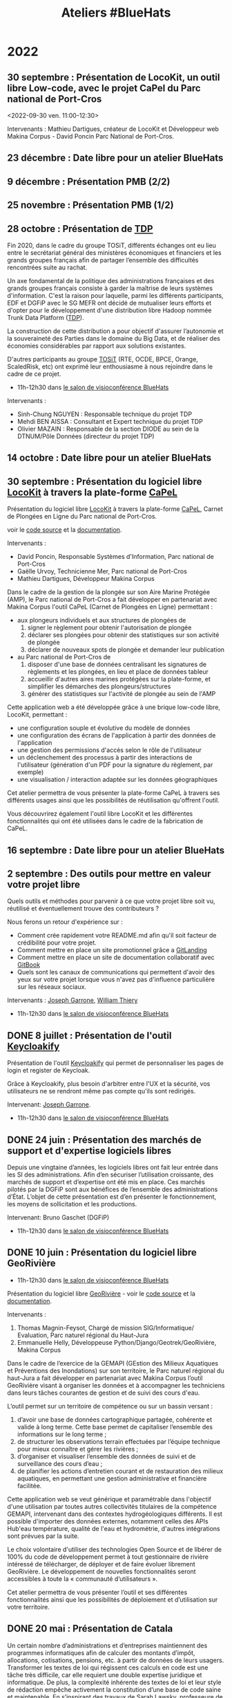 #+title: Ateliers #BlueHats
#+category: BLH

* 2022
  :PROPERTIES:
  :ID:       4ee2e336-8ae9-400d-810b-c1a5c173add6
  :END:

** 30 septembre : Présentation de LocoKit, un outil libre Low-code, avec le  projet CaPel du Parc national de Port-Cros
   :PROPERTIES:
   :ID:       db85ac78-0e93-4445-8290-4cd7a8b2c15c
   :END:
  <2022-09-30 ven. 11:00-12:30>

Intervenants : Mathieu Dartigues, créateur de LocoKit et Développeur
web Makina Corpus - David Poncin Parc National de Port-Cros.

** 23 décembre  : Date libre pour un atelier BlueHats
   SCHEDULED: <2022-12-23 ven. 11:00-12:30>
   :PROPERTIES:
   :ID:       7e20fbd3-3326-4395-84c2-e178c31f3a1b
   :END:
** 9 décembre : Présentation PMB (2/2)
   SCHEDULED: <2022-12-09 ven. 11:00-12:30>
   :PROPERTIES:
   :ID:       739a6283-fd8a-463e-aec0-87aae93c0dc2
   :END:
** 25 novembre : Présentation PMB (1/2)
   SCHEDULED: <2022-11-25 ven. 11:00-12:30>
   :PROPERTIES:
   :ID:       901b282d-ac1c-4abe-8593-b92a88f04683
   :END:
** 28 octobre : Présentation de [[https://github.com/TOSIT-IO/TDP][TDP]]
   SCHEDULED: <2022-10-28 ven. 11:00-12:30>
   :PROPERTIES:
   :ID:       05d29c8c-74a5-4f6f-8d70-eba43ba0b97e
   :END:

Fin 2020, dans le cadre du groupe TOSiT, différents échanges ont eu
lieu entre le secrétariat général des ministères économiques et
financiers et les grands groupes français afin de partager l’ensemble
des difficultés rencontrées suite au rachat.

Un axe fondamental de la politique des administrations françaises et
des grands groupes français consiste à garder la maîtrise de leurs
systèmes d'information. C'est la raison pour laquelle, parmi les
différents participants, EDF et DGFiP avec le SG MEFR ont décidé de
mutualiser leurs efforts et d'opter pour le développement d'une
distribution libre Hadoop nommée Trunk Data Platform ([[https://github.com/TOSIT-IO/TDP][TDP]]).

La construction de cette distribution a pour objectif d'assurer
l’autonomie et la souveraineté des Parties dans le domaine du Big
Data, et de réaliser des économies considérables par rapport aux
solutions existantes.

D'autres participants au groupe [[https://tosit.fr/][TOSiT]] (RTE, OCDE, BPCE, Orange,
ScaledRisk, etc) ont exprimé leur enthousiasme à nous rejoindre dans
le cadre de ce projet.

- 11h-12h30 dans [[https://webinaire.numerique.gouv.fr//meeting/signin/362/creator/369/hash/84c9902a44b481830388d5d69c808eb669da0a5b][le salon de visioconférence BlueHats]]

Intervenants :

- Sinh-Chung NGUYEN : Responsable technique du projet TDP
- Mehdi BEN AISSA : Consultant et Expert technique du projet TDP
- Olivier MAZAIN : Responsable de la section DIODE au sein de la DTNUM/Pôle Données (directeur du projet TDP)

** 14 octobre : Date libre pour un atelier BlueHats
   SCHEDULED: <2022-10-14 ven. 11:00-12:30>
   :PROPERTIES:
   :ID:       d6167d10-be4c-4d15-b0ac-7aff7000e3b4
   :END:
** 30 septembre : Présentation du logiciel libre [[https://locokit.io][LocoKit]] à travers la plate-forme [[https://capel.portcros-parcnational.fr/][CaPeL]]
   SCHEDULED: <2022-09-30 ven. 11:00-12:30>
   :PROPERTIES:
   :ID:       e1c1904b-246e-4521-9dd3-499785c47550
   :END:

Présentation du logiciel libre [[https://locokit.io][LocoKit]]
à travers la plate-forme [[https://capel.portcros-parcnational.fr/][CaPeL]],
Carnet de Plongées en Ligne du Parc national de Port-Cros.

voir le [[https://github.com/locokit/locokit][code source]] et la [[https://docs.locokit.io][documentation]].

Intervenants :

- David Poncin, Responsable Systèmes d'Information, Parc national de Port-Cros
- Gaëlle Urvoy, Technicienne Mer, Parc national de Port-Cros
- Mathieu Dartigues, Développeur Makina Corpus

Dans le cadre de la gestion de la plongée sur son Aire Marine Protégée (AMP),
le Parc national de Port-Cros a fait développer en partenariat avec Makina Corpus 
l'outil CaPeL (Carnet de Plongées en Ligne) permettant :

- aux plongeurs individuels et aux structures de plongées de
  1. signer le règlement pour obtenir l'autorisation de plongée
  2. déclarer ses plongées pour obtenir des statistiques sur son activité de plongée
  3. déclarer de nouveaux spots de plongée et demander leur publication
- au Parc national de Port-Cros de
  1. disposer d'une base de données centralisant les signatures de règlements et les plongées, en lieu et place de données tableur
  2. accueillir d'autres aires marines protégées sur la plate-forme, et simplifier les démarches des plongeurs/structures
  3. générer des statistiques sur l'activité de plongée au sein de l'AMP

Cette application web a été développée grâce à une brique low-code libre, LocoKit, permettant :

- une configuration souple et évolutive du modèle de données
- une configuration des écrans de l'application à partir des données de l'application
- une gestion des permissions d'accès selon le rôle de l'utilisateur
- un déclenchement des processus à partir des interactions de l'utilisateur (génération d'un PDF pour la signature du règlement, par exemple)
- une visualisation / interaction adaptée sur les données géographiques

Cet atelier permettra de vous présenter la plate-forme CaPeL
à travers ses différents usages ainsi que les possibilités de réutilisation
qu'offrent l'outil.

Vous découvrirez également l'outil libre LocoKit
et les différentes fonctionnalités qui ont été utilisées 
dans le cadre de la fabrication de CaPeL.

** 16 septembre : Date libre pour un atelier BlueHats
   SCHEDULED: <2022-09-16 ven. 11:00-12:30>
   :PROPERTIES:
   :ID:       bd42ba42-4e7e-40ef-bc95-fea8d4814d15
   :END:
** 2 septembre : Des outils pour mettre en valeur votre projet libre
   SCHEDULED: <2022-09-02 ven. 11:00-12:30>
   :PROPERTIES:
   :ID:       9a86675d-a40a-49b3-b4ea-790eac273faf
   :END:

Quels outils et méthodes pour parvenir à ce que votre projet libre
soit vu, réutilisé et éventuellement trouve des contributeurs ?

Nous ferons un retour d'expérience sur :

- Comment crée rapidement votre README.md afin qu'il soit facteur de crédibilité pour votre projet.  
- Comment mettre en place un site promotionnel grâce a [[https://www.gitlanding.dev][GitLanding]]
- Comment mettre en place un site de documentation collaboratif avec [[https://wwwgitbook.com][GitBook]]
- Quels sont les canaux de communications qui permettent d'avoir des yeux sur votre projet lorsque vous n'avez pas d'influence particulière sur les réseaux sociaux.

Intervenants : [[https://github.com/garronej][Joseph Garrone]], [[https://github.com/thieryw][William Thiery]]

- 11h-12h30 dans [[https://webinaire.numerique.gouv.fr//meeting/signin/362/creator/369/hash/84c9902a44b481830388d5d69c808eb669da0a5b][le salon de visioconférence BlueHats]]

** DONE 8 juillet : Présentation de l'outil [[https://keycloakify.dev][Keycloakify]]
   SCHEDULED: <2022-07-08 ven. 11:00-12:30>
   :PROPERTIES:
   :ID:       f6f9495d-cdb3-49f3-928f-09eb1b115129
   :END:

Présentation de l'outil [[https://keycloakify.dev][Keycloakify]] qui permet de personnaliser les pages de login et register de Keycloak.

Grâce à Keycloakify, plus besoin d'arbitrer entre l'UX et la sécurité, vos utilisateurs ne se rendront même pas compte qu'ils sont redirigés.

Intervenant: [[https://github.com/garronej][Joseph Garrone]].

- 11h-12h30 dans [[https://webinaire.numerique.gouv.fr//meeting/signin/362/creator/369/hash/84c9902a44b481830388d5d69c808eb669da0a5b][le salon de visioconférence BlueHats]]

** DONE 24 juin : Présentation des marchés de support et d'expertise logiciels libres
   SCHEDULED: <2022-06-24 ven. 11:00-12:30>
   :PROPERTIES:
   :ID:       22f6e624-848a-4293-8308-3ad21ba030eb
   :END:

Depuis une vingtaine d’années, les logiciels libres ont fait leur
entrée dans les SI des administrations.  Afin d’en sécuriser
l’utilisation croissante, des marchés de support et d’expertise ont
été mis en place. Ces marchés pilotés par la DGFiP sont aux bénéfices
de l’ensemble des administrations d’État.  L’objet de cette
présentation est d’en présenter le fonctionnement, les moyens de
sollicitation et les productions.

Intervenant: Bruno Gaschet (DGFiP)

- 11h-12h30 dans [[https://webinaire.numerique.gouv.fr//meeting/signin/362/creator/369/hash/84c9902a44b481830388d5d69c808eb669da0a5b][le salon de visioconférence BlueHats]]

** DONE 10 juin : Présentation du logiciel libre GeoRivière
   SCHEDULED: <2022-06-10 ven. 11:00-12:30>
   :PROPERTIES:
   :ID:       bcaa3d2f-e5b2-40e2-aadd-9c7f267ffbc7
   :END:

- 11h-12h30 dans [[https://webinaire.numerique.gouv.fr//meeting/signin/362/creator/369/hash/84c9902a44b481830388d5d69c808eb669da0a5b][le salon de visioconférence BlueHats]]

Présentation du logiciel libre [[https://makina-corpus.com/sig-webmapping/georiviere-outil-gestion-suivi-cours-eau#corps][GeoRivière]] - voir le [[https://github.com/Georiviere][code source]] et la
[[https://georiviere.readthedocs.io/en/stable/][documentation]].

Intervenants :

 1. Thomas Magnin-Feysot, Chargé de mission SIG/Informatique/
    Evaluation, Parc naturel régional du Haut-Jura
 2. Emmanuelle Helly, Développeuse Python/Django/Geotrek/GeoRivière,
    Makina Corpus

Dans le cadre de l’exercice de la GEMAPI (GEstion des Milieux
Aquatiques et Préventions des Inondations) sur son territoire, le
Parc naturel régional du haut-Jura a fait développer en partenariat
avec Makina Corpus l’outil GeoRivière visant à organiser les données
et à accompagner les techniciens dans leurs tâches courantes de
gestion et de suivi des cours d'eau.

L’outil permet sur un territoire de compétence ou sur un bassin
versant :

1. d’avoir une base de données cartographique partagée, cohérente et
   valide à long terme. Cette base permet de capitaliser l’ensemble
   des informations sur le long terme ;
2. de structurer les observations terrain effectuées par l’équipe
   technique pour mieux connaître et gérer les rivières ;
3. d’organiser et visualiser l’ensemble des données de suivi et de
   surveillance des cours d’eau ;
4. de planifier les actions d’entretien courant et de restauration
   des milieux aquatiques, en permettant une gestion administrative
   et financière facilitée.

Cette application web se veut générique et paramétrable dans
l'objectif d'une utilisation par toutes autres collectivités
titulaires de la compétence GEMAPI, intervenant dans des contextes
hydrogéologiques différents. Il est possible d'importer des données
externes, notamment celles des APIs Hub'eau température, qualité de
l'eau et hydrométrie, d'autres intégrations sont prévues par la suite.

Le choix volontaire d'utiliser des technologies Open Source et de
libérer de 100% du code de développement permet à tout gestionnaire de
rivière intéressé de télécharger, de déployer et de faire évoluer
librement GeoRivière. Le développement de nouvelles fonctionnalités
seront accessibles à toute la « communauté d’utilisateurs ».

Cet atelier permettra de vous présenter l’outil et ses différentes
fonctionnalités ainsi que les possibilités de déploiement et
d’utilisation sur votre territoire.

** DONE 20 mai : Présentation de Catala
   SCHEDULED: <2022-05-20 ven. 11:00-12:00>
   :PROPERTIES:
   :ID:       31e8ca2d-ff70-4171-b349-997b1237dafc
   :END:

Un certain nombre d’administrations et d’entreprises maintiennent des
programmes informatiques afin de calculer des montants d’impôt,
allocations, cotisations, pensions, etc. à partir de données de leurs
usagers. Transformer les textes de loi qui régissent ces calculs en
code est une tâche très difficile, car elle requiert une double
expertise juridique et informatique. De plus, la complexité inhérente
des textes de loi et leur style de rédaction empêche activement la
constitution d’une base de code saine et maintenable. En s’inspirant
des travaux de Sarah Lawsky, professeure de droit fiscal et titulaire
d’un doctorat en logique, le langage dédié Catala propose un nouveau
processus de transformation de la loi en code, basé sur la
programmation littéraire et en binôme. Le compilateur de Catala, basé
sur une sémantique formelle du langage, permet également l’intégration
du code dans virtuellement n’importe quelle architecture legacy grâce
à la compilation. Le projet est soutenu par une équipe
interdisciplinaire comprenant notamment Denis Merigoux, doctorant en
informatique à l’Inria, et Liane Huttner, doctorante en droit à Paris
I.

- Le site web du langage : https://catala-lang.org
- Le dépôt des sources : https://github.com/CatalaLang/catala
- Un article accessible en français : https://hal.inria.fr/hal-03128248/document

Intervention de Denis Merigoux.

- [[https://communs.numerique.gouv.fr/ateliers/catala/][Revoir la session]]

** 13 mai REPORTÉ !!! Créer sa documentation technique ou logicielle avec Scenari Dokiel
   :PROPERTIES:
   :ID:       a83e559c-fbfa-4a53-89de-0371af893ca5
   :END:

*ATTENTION, cet atelier n'aura pas lieu le 13 mai, il a été reporté à une date ultérieure.*

[[https://doc.scenari.software/Dokiel/fr/][Dokiel]] est un logiciel libre [[https://scenari.org/][Scenari]] qui permet de créer collaborativement de la documentation technique et/ou logicielle et y associer du contenu de formation.

[[https://doc.scenari.software/Dokiel/fr/][Dokiel]] s'adresse aux rédacteurs techniques et formateurs des éditeurs de logiciels, industriels, fabricants d'équipements, directions informatiques, services support...

La documentation ainsi créée peut être diffusée sous forme de PDF, web ou scorm.

Quels intérêts ?
- Concevoir des objets métiers avancés (arbre synoptique, écran interactif, lecteur de procédure, quiz...) sans pré-requis technique, ni connaissance HTML
- Automatiser la publication multi-format (pdf, web, scorm) et multi-canal (internet, intranet, plate-forme de formation, impression,...), à partir d'une source unique de contenu
- Réduire le temps de mise à jour : la modification d'un fragment de contenu est répercutée sur l'ensemble des documents qui l'intègrent
- Organiser le travail collaboratif d'une équipe : rédaction, relecture, validation (dans un environnement client/serveur)

** DONE 22 avril : Présentation de Démarches simplifiées
   SCHEDULED: <2022-04-22 ven. 11:00-12:30>
   :PROPERTIES:
   :ID:       392067d7-a3c3-43d6-be8d-33232ddf159a
   :END:

Démarches Simplifiées (DS) est le logiciel libre pour créer des
démarches administratives en ligne. Il offre une utilisation facile et
intuitive autant pour l'agent créant la démarche, que le citoyen
souhaitant la remplir.

Le logiciel DS compte aujourd'hui trois instances publiques (celle de
la DINUM, celle de l'ADULLACT et celle du GIP Territoire Numérique
Bourgogne-Franche-Comté)

La DINUM, Direction Interministériel du Numérique est la "DSI de
l'État". L'ADULLACT est l'association de collectivités, créée il y a
maintenant 20 ans, pour mutualiser les logiciels libre dans les
domaines métiers des collectivités.

- [[https://communs.numerique.gouv.fr/ateliers/demarches-simplifiees/][Revoir la session]]

Intervenants :

- Christophe ROBILLARD [[https://github.com/krichtof][@krichtof]], DINUM
- Pascal KUCZYNSKI, ADULLACT
- Matthieu FAURE [[https://github.com/mfaure][@mfaure]], ADULLACT

- 11h00-12h30 dans [[https://webinaire.numerique.gouv.fr//meeting/signin/362/creator/369/hash/84c9902a44b481830388d5d69c808eb669da0a5b][le salon de visioconférence BlueHats]]

Programme prévisionnel :

- DS de l'idée initale à aujourd'hui un logiciel reconnu
- Nouveaux besoins, le virage avec les collectivités
- DINUM / ADULLACT : récit d'une collaboration pour un commun numérique

** DONE 8 avril : Atelier avec France Brevets
   SCHEDULED: <2022-04-08 ven. 11:00-12:30>
   :PROPERTIES:
   :ID:       103c951d-f48e-44c8-a494-5c18befc0318
   :END:

France Brevets est une structure qui accompagne depuis plus de 10 ans
les organismes de recherche, startups, PMEs, grands groupes ainsi que
l’État français en matière de propriété intellectuelle.

Dans cet atelier, France Brevets illustrera la relation entre les
logiciels open source et les brevets, et fournira un éclairage sur les
informations clé à connaitre avant la publication du code ouvert.

- [[https://communs.numerique.gouv.fr/ateliers/france-brevets/][Revoir la session]]

Intervenants :

- Didier Patry, Président / DG
- Guillaume Ménage, DG Adjoint
- Adriano Spatola, Chargé d'affaires

** DONE 11 mars : Présentation de Squash TM
   SCHEDULED: <2022-03-11 ven. 09:30-11:00>
   :PROPERTIES:
   :ID:       40920d34-5bce-4a06-832f-05888021200b
   :LOCATION: https://webinaire.numerique.gouv.fr//meeting/signin/362/creator/369/hash/84c9902a44b481830388d5d69c808eb669da0a5b
   :END:


Squash TM est une application full web de gestion de patrimoine de
test. Sa philosophie et son ergonomie apportent un cadre structurant
pour initier une activité de test comme pour l'industrialiser, dans
des contextes projet Cycle en V ou Agile.

Squash TM permet de raffiner les spécifications de l'application en
exigences, d'en vérifier la couverture par des cas de tests, et
d'organiser ces cas de test dans des campagnes de tests à exécuter.
Un espace dédié au pilotage permet en outre d'assurer le suivi de la
qualité du système testé, et l'avancée de sa qualification.

Dans cet atelier, Gérald Berjot et Sébastien Touzet nous présenteront
l'activité de test fonctionnel au sein de l'Agirc-Arrco, et comment
les testeurs utilisent Squash TM pour garantir la qualité de leurs
applications.

- [[https://communs.numerique.gouv.fr/ateliers/squash-tm/][Revoir la session]]

** DONE 25 février : Présentation de la licence European Union Public Licence
   SCHEDULED: <2022-02-25 ven. 11:00-12:30>
   :PROPERTIES:
   :ID:       7d62157c-7d58-4d74-8d15-68ade1c0d094
   :END:

Présentation de la licence "European Union Public Licence" par
Patrice-Emmanuel Schmitz.

- [[https://communs.numerique.gouv.fr/ateliers/eupl/][Revoir la session]]

** DONE 11 février : Présentation de l'outil VersLeLibre (AMUE)
   SCHEDULED: <2022-02-11 ven. 11:00-12:00>
   :PROPERTIES:
   :ID:       084a3ea7-fcad-4cca-9074-e632afe92c31
   :END:

Bertrand Mocquet et David Rongeat de l’[[https://www.amue.fr][Amue]] présenteront un outil
méthodologique, VersLeLibre, qui permet des autoévaluations de
solutions numériques pour prévoir l’ouverture de leur code.

Ils placeront ce dispositif dans le contexte Enseignement Supérieur et
Recherche et la stratégie de l’Amue, présenteront leur retour
d’expériences avec ce dispositif.

Ils animeront enfin un échange pour que cet outil devienne une
solution d’autoévaluation pour toutes les solutions numériques
candidates à l’ouverture de leur code.

Vous pouvez consulter le document de présentation de [[https://data.amue.fr/ressources/VersLeLibre_UnOutilDAideALaDecisionAAllerVersLeLibre_VersionFinale_V2-CCBYSA.pdf][l'outil
VersLeLibre au format PDF]].

- [[https://communs.numerique.gouv.fr/ateliers/amue-verslelibre/][Revoir la session]]
- Intervention de Bertrand Mocquet et David Rongeat (Amue)

** DONE 28 janvier : Présentation de Rudder
   SCHEDULED: <2022-01-28 ven. 11:00-12:30>
   :PROPERTIES:
   :ID:       6e0a70f6-2fea-48aa-bb0c-00aec0c0e871
   :END:

Rudder est un logiciel d'automatisation des infrastructures systèmes,
qu'elles soient sur site, dans le cloud ou en hybride.  Il assure le
déploiement ainsi que le maintien opérationnel et de sécurité au
niveau OS, middleware et applicatif.  Une interface Web centralise la
gestion des serveurs, et apporte ainsi un contrôle global et une
visibilité accrue, permettant de les maintenir fiables et sécurisés en
permanence. Son fonctionnement repose sur des rôles et directives
attribués à des groupes. La collecte des informations se fait par
l'intermédiaire d'un agent installé sur chaque nœud.

Pour plus d'informations, visitez le [[https://www.rudder.io/][site Rudder]].  Rudder est aussi
référencé dans le [[https://sill.etalab.gouv.fr/fr/software?id=164][SILL]].

Lors de cet atelier, Alexandre Brianceau, CEO de [[https://www.rudder.io/company/][Normation]], l’éditeur
de Rudder, présentera la solution et son historique. Emmanuel Roguet,
responsable du Centre de Responsabilité Technique Hébergement du
Ministère de l’Éducation Nationale présentera ce service et ses
missions. Stéphane Paillet, sysadmin GNU Linux au sein de CRT fera
ensuite un retour d’expérience de l’utilisation du logiciel au sein de
la Plateforme d’Hébergement Mutualisé de l’Éducation Nationale.

- Intervention d'Alexandre Brianceau, Emmanuel Roguet et Stéphane
  Paillet, suivi d'une session de questions et réponses.

** DONE 14 janvier : Stratégie Open Source de RTE
   SCHEDULED: <2022-01-14 ven. 11:00-12:30>
   :PROPERTIES:
   :ID:       66d9c0ac-802f-4868-87a7-00ef01edf69c
   :END:

Présentation de la Stratégie Open Source externe de RTE et de sa
stratégie interne avec l'initiative DevStudio, afin de permettre à
tout salarié de bien développer.

RTE, gestionnaire du réseau de transport d’électricité français, a
pour mission d’accélérer la transition énergétique en adaptant les
infrastructures de réseau et les processus opérationnels.  Pour cela,
l’entreprise mise en particulier sur des solutions logicielles.  En
2018, RTE a décidé de s’engager dans une démarche open source
ambitieuse pour répondre aux enjeux d’innovation et d’accélération de
la feuille de route logicielle tout en préservant la performance
opérationnelle.

Une collaboration avec The Linux Foundation a notamment abouti à la
création de LF Energy, première fondation consacrée aux besoins de la
transition énergétique.  Aujourd’hui LF Energy héberge 6 projets coeur
de métier de RTE et réunit une quarantaine de membres.  RTE cherche
également à développer son implication dans les communautés open
source autres, en participant à des initiatives telles que TOSIT
(association de grands-comptes consommateurs d’open source) ou Hermine
(projet communautaire initié par Inno3 sur la conformité).

Le témoignage portera sur le retour d’expérience de RTE dans la mise
en œuvre d’une stratégie open source dans une verticale industrielle
telle que l’énergie.

Il sera complété par un aperçu de l'initiative Inner source de RTE, le
DevStudio, basé sur un socle 100% open source et permettant de
faciliter la transition vers un mode de développement ouvert.

- [[https://communs.numerique.gouv.fr/ateliers/rte/][Revoir la session]]
- Intervention de Gwilherm Poullennec et Lucian Balea
- Consulter la [[https://speakerdeck.com/bluehats/strategie-rte-une-strategie-open-source-au-coeur-des-activites-logicielles-de-demain][première]] et la [[https://speakerdeck.com/bluehats/strategie-rte-presentation-du-devstudio][deuxième]] présentations

* 2021
  :PROPERTIES:
  :ID:       cc85b175-39be-4fc5-a6d1-bb04be323b84
  :END:

** DONE 10 décembre : Propriété intellectuelle dans les marchés publics
   SCHEDULED: <2021-12-10 ven. 11:00-12:30>
   :PROPERTIES:
   :ID:       5d0f2313-191a-4a7b-944b-bbcecb2fb171
   :LOCATION: https://webinaire.numerique.gouv.fr//meeting/signin/362/creator/369/hash/84c9902a44b481830388d5d69c808eb669da0a5b
   :END:

Anne-Claire Viala et Sylvia Israel, de la mission d'appui au
patrimoine immatériel de l'État, proposeront une introduction aux
enjeux de propriété intellectuelle dans les achats informatiques de
l'administration.  Elles insisteront sur le rôle clef des directeurs
des systèmes d'information dans la définition des besoins
d'utilisation et de réutilisation des livrables.

Voir le [[https://www.economie.gouv.fr/files/files/directions_services/apie/propriete_intellectuelle/publications/Guide_CCAG2104.pdf][guide de mise en œuvre de la clause de propriété intellectuelle, avril 2021]]

- 11h00-12h30 dans [[https://webinaire.numerique.gouv.fr//meeting/signin/362/creator/369/hash/84c9902a44b481830388d5d69c808eb669da0a5b][le salon de visioconférence BlueHats]]
- 11h00-12h30 : Anne-Claire Viala et Sylvia Israel (APIE, DAJ).
- [[https://speakerdeck.com/bluehats/propriete-intellectuelle-dans-les-marches-publics-informatiques][Consulter la présentation]]
- [[https://dai.ly/x866ogt][Revoir la session]]

** DONE 22 octobre : Présentation des outils et librairies Open Source développés par le médialab de Sciences Po
   SCHEDULED: <2021-10-22 ven. 11:00-12:30>
   :PROPERTIES:
   :ID:       c3366ad4-c98d-4cfd-82f6-dd0f423e42aa
   :END:

Le médialab de SciencesPo, fondé par Bruno Latour il y a maintenant
une dizaine d'année, est un laboratoire de recherche ayant pour
objectif de faire travailler ensemble chercheur·se·s en sciences
sociales, designers et ingénieur·e·s. Dans le cadre de ses projets, il
conçoit et maintient une multitude d'outils Open Source pour la
recherche et la société civile. Faisons ensemble une brève visite
guidée de ces différents outils, pouvant aller des applications web
destinées aux étudiants jusqu'aux outils en ligne de commande pour la
collecte de données en ligne ou aux librairies de code bas-niveau
servant à optimiser certains calculs.

- 11h00-12h30 dans [[https://webinaire.numerique.gouv.fr//meeting/signin/362/creator/369/hash/84c9902a44b481830388d5d69c808eb669da0a5b][le salon de visioconférence BlueHats]]
- 11h00-12h30 : Intervention de Guillaume Plique avec démos et temps d'échanges
- [[https://dai.ly/x8511pn][Revoir sur le compte Dailymotion d'Etalab]]
- [[https://bbb-dinum-scalelite.visio.education.fr/playback/presentation/2.3/22298bc9d93b53540248207bc3f9e31260f3b4f1-1634892301849][Revoir la session]]

** DONE 8 octobre : Les outils Framasoft dans l'administration publique et présentation de framaforms/[[https://framablog.org/2021/05/25/oubliez-framaforms-le-logiciel-faites-de-la-place-a-yakforms/][Yakforms]]
   SCHEDULED: <2021-10-08 ven. 11:00-12:30>
   :PROPERTIES:
   :ID:       5dfc28b6-197a-43b4-9086-2661ad00ab25
   :END:

*** Intervention : Les outils Framasoft dans l'administration
    :PROPERTIES:
    :ID:       3dbbd25d-230a-4a42-afdd-2ca75e4a6492
    :END:

L'intervention commencera par un bref rappel historique sur le
contexte de la création et le développement de l'association
Framasoft, notamment avec l'administration publique.

Un second temps sera consacré au virage pris par l'association en 2014
avec la campagne "Dégooglisons Internet" et son offre de 34 services
libres, éthiques, décentralisés et solidaires.

Enfin, un dernier temps sera consacré à la question de l'édition
logicielle par une structure d'éducation populaire (avec les exemples
de PeerTube, Mobilizon ou Framaforms) afin de souligner les
difficultés (financement, gestion communautaire, pérennité,
responsabilités juridiques, partenariats, etc) qu'une association
comme Framasoft peut rencontrer, spécifiquement dans son articulation
avec les services de l'État.

- [[https://asso.framasoft.org/nextcloud/s/qwoKPgRxko894yj][Voir le support de présentation]]

*** Intervention : Yakforms
    :PROPERTIES:
    :ID:       04de124e-49db-4d2d-bd8d-3764c574714b
    :END:

Framaforms est un logiciel libre de création de formulaires, lancé par
Framasoft en 2016 dans le cadre de sa campagne « Degooglisons
Internet », diffusé notamment sous forme de service en ligne
https://framaforms.org . Il rencontre rapidement un grand succès, et
reste à ce jour une des seules alternatives libres et respectueuses de
la vie privée à Google Forms.

Un travail a été réalisé pendant la période 2020-2021 pour faciliter
l'essaimage du logiciel et l'émanciper de l'association Framasoft :
le logiciel Framaforms est devenu Yakforms. Nous souhaitions pour
cette présentation revenir sur l'historique de ce logiciel rendu à sa
communauté, sur les possibilités qu'il offre et ses perspectives
d'évolution.

- 11h-11h45 : Framasoft, une plateforme de services et de logiciels à
  disposition de toutes et tous ? Intervention de Pierre-Yves Gosset,
  codirecteur de Framasoft

- 11h45-12h20 : Étude de cas : le logiciel Yakforms. Intervention de
  Théophile Lemarié, mainteneur de Yakforms et de framaforms.org.

- [[https://asso.framasoft.org/nextcloud/s/H27X35Aeycc5AoG][Voir le support de présentation]]

*** Revoir
    :PROPERTIES:
    :ID:       3cce25d2-2d87-4fe6-bf67-1356289bf40a
    :END:

- Vous pouvez [[https://bbb-dinum-scalelite.visio.education.fr/playback/presentation/2.3/22298bc9d93b53540248207bc3f9e31260f3b4f1-1633683557557][revoir la session ici]].
- Vous pouvez accéder aux [[https://asso.framasoft.org/nextcloud/s/pEw4nHCEYEETKAn][supports de présentation ici]].

** DONE 24 septembre : Présentation du Standard pour un code informatique public, et retour d'expérience OpenFisca (EN)
   SCHEDULED: <2021-09-24 ven. 11:00-12:30>
   :PROPERTIES:
   :ID:       5e179321-784f-48be-879b-212afd0b3d8f
   :END:

_English version follows_

Le Standard pour un code informatique public est un ensemble de
critères qui ont pour vocation d’aider les administrations publiques à
rapprocher les politiques publiques avec les logiciels qui les
implémentent : le code source du calcul de l’impôt sur le revenu, des
prestations sociales, des algorithmes de Parcoursup…

Alors que, de plus en plus, ces logiciels s’assimilent aux règles de
la loi qu’ils implémentent, leur contrôle démocratique se déploie
doucement : ouvrir leurs codes sources, faciliter la contribution
d’autres administrations et de la société civile, et rendre compte de
leur utilisation.

Mais si le cadre légal est pourtant déjà là - lois Informatique et
Libertés, CADA, Valter, Lemaire, le RGPD - alors pourquoi un
déploiement si doux ? Depuis le « Dam », aux Pays-Bas, la Foundation
for Public Code nous propose une approche pragmatique par le code, le
Standard pour un code informatique public.

La fondation accompagne, depuis 2020, la communauté OpenFisca dans
l’adoption du « standard ». Cela tombe bien puisqu’OpenFisca est,
justement, un logiciel libre et contributif qui permet de transformer
le code de la loi en code informatique, et porté depuis 2014 par
l’administration !

Mais qu’en est-il ? Venez le découvrir !

_Version française ci-dessus_

The Standard for Public Code is a set of criteria intended to help
public administrations to reconcile public policies with the software
that implements them: the source code for calculating income tax,
social benefits, the algorithms used to grant access to higher
education, etc.

While this software increasingly assimilates to the rules of the law
they implement, their democratic control is yet slowly deployed: the
opening of their source codes, the facilitation of contributions by
administrations and the civil society, and their democratic
accountability.

But if the legal framework is there already —acts Data Protection,
CADA, Valter, Lemaire, GDPR— then why such a slow deployment? From the
“Dam” in the Netherlands, the Foundation for Public Code offers us a
pragmatic code-based approach, the Standard for Public Code.

Since 2020, the foundation has been supporting the OpenFisca community
in adopting the "standard". This is a good thing since OpenFisca is,
in fact, a libre and contributive software to write the rules of the
law into computer code, and powered since 2014 by the administration!

But where are we at? Come and find out!

- 11h00-12h30 dans [[https://webinaire.numerique.gouv.fr//meeting/signin/362/creator/369/hash/84c9902a44b481830388d5d69c808eb669da0a5b][le salon de visioconférence BlueHats]]
- 11h00-11h30 : Intervention de [[TBD][https://link.to/bio]] de la [[Foundation for Public Code][https://publiccode.net/]]
- 11h30-12h00 : Intervention de [[TBD][https://link.to/bio]] de la communauté [[OpenFisca][https://openfisca.org/en/]]
- 12h00-12h30 : Temps d'échange
- [[https://bbb-dinum-scalelite.visio.education.fr/playback/presentation/2.3/22298bc9d93b53540248207bc3f9e31260f3b4f1-1632473986713][Revoir la session]]

** DONE 10 septembre : Présentation de la Messagerie Collaborative de l'État
   SCHEDULED: <2021-09-10 ven. 11:00-12:30>
   :PROPERTIES:
   :ID:       9551fa17-3818-4ad2-ba69-6fa70e19247a
   :END:

Bref historique de la Messagerie Collaborative de l'État (MCE),
présentation de l'architecture technique basée sur un socle libre et
de la dernière interface totalement intégrée (Suite collaborative).

- 11h-12h30 dans [[https://webinaire.numerique.gouv.fr//meeting/signin/362/creator/369/hash/84c9902a44b481830388d5d69c808eb669da0a5b][le salon de visioconférence BlueHats]]
- 11h-11h45 : Intervention du Groupe Messagerie et Conférence à Distance, MTE/SNUM avec appui de la société Apitech
  - Présentation de la MCE (ce que c'est / ce que ce n'est pas) et bref historique,
  - Vision stratégique de cette solution de messagerie OpenSource, Patrick Chaléat et Cyril Aeck, Chef et Adjoint du groupe
  - Démo de la solution colaborative conçue autour de cette écosystème, Julien Delamarre & Thomas Payen, DévOps/Team Leader Apitech
- 11h45-12h30 : Session de questions/réponses
- [[https://dai.ly/x84dwt0][Revoir sur le compte Dailymotion d'Etalab]]
- [[https://bbb-dinum-scalelite.visio.education.fr/playback/presentation/2.3/22298bc9d93b53540248207bc3f9e31260f3b4f1-1631263920561][Revoir la présentation]]

** DONE 25 juin : Quelles motivations pour contribuer à des projets open source ? (suite)
   SCHEDULED: <2021-06-25 ven. 11:00-12:30>
   :PROPERTIES:
   :ID:       17879e63-7c5f-482f-816a-d8bf8944526c
   :END:

Suite de la présentation de Nicolas Jullien du 9 avril.  Vous pouvez
consulter l'[[https://hal.archives-ouvertes.fr/hal-00737173][article]] à l'origine de la présentation et télécharger [[https://box.bzg.io/cloud/index.php/s/5wiMKnArmxnDKw5][une
sélection d'articles et de ressources]] associées.

- 11h-12h : Intervention de [[https://cv.archives-ouvertes.fr/nicolas-jullien][Nicolas Jullien]] ([[https://speakerdeck.com/bluehats/produire-du-logiciel-libre-dot-dot-dot-dans-et-pour-ladministration][présentation]])
- [[https://dai.ly/x82vcuf][Revoir sur le compte Dailymotion d'Etalab]]

** DONE 11 juin : Présentation du pôle EOLE et de www.mim-libre.fr
   SCHEDULED: <2021-06-11 ven. 11:00-12:30>
   :PROPERTIES:
   :ID:       da718b73-3c72-45d8-b482-237c0569cee2
   :END:

EOLE est l'acronyme de Ensemble Ouvert Libre et Évolutif. Il s'agit
d'un projet collaboratif basé sur la philosophie du logiciel libre.
Il est réalisé par le Pôle de compétence logiciels libres du Ministère
de L’Éducation Nationale avec l’appui du Ministère de la Transition
Écologique et Solidaire.  Il propose des solutions clé en main pour la
mise en place de serveurs principalement pour les établissements
d’enseignements et les services administratifs.

Issu du projet éponyme, la méta-distribution EOLE est l'association
d'une distribution GNU/Linux (Ubuntu, en l'occurrence) et d’outils
spécifiques d'intégration et d'administration développés
spécifiquement.

Depuis 20 ans EOLE accompagne les grands projets numériques du
Ministère de l’Éducation.  L'utilisation des logiciels libres,
évolutifs et adaptables, la gouvernance agile au plus près des besoins
utilisateurs, la mutualisation des compétences, toutes ses pratiques
mise en œuvre par le pôle ont permis de suivre les évolutions des
usages numériques sans rupture technologique et à moindre coût.

Eole figure au [[https://sill.etalab.gouv.fr/fr/software?id=41][SILL]] (Socle Inter-Ministériel Logiciels Libres).

- 11h-12h30 : Interventions de Luc Bourdot (MENJ) et Nicolas Schont (MENJ)
- [[https://dai.ly/x82vd1l][Revoir sur le compte Dailymotion d'Etalab]]

** DONE 4 juin : Présentation du framework [[https://plotly.com/dash/][Dash]] (Plotly.js, React et Flask)
   SCHEDULED: <2021-06-04 ven. 11:00-12:30>
   :PROPERTIES:
   :ID:       e88cd4ff-20a9-42d4-86f3-9a82587bc326
   :END:

- 11h-12h30 : Interventions de Line Rahal (ANSM), Antoine Biard (HAS), Rémi Delbouys (Envinorma)
- Explorer [[https://github.com/antoan2/le-grand-dashbat][le dépôt de code]] présenté
- [[https://dai.ly/x82vd1m][Revoir sur le compte Dailymotion d'Etalab]]

L'application créée dans le cadre de cet atelier est accessible sur github : [[https://github.com/antoan2/le-grand-dashbat][le-grand-dashbat]].

Il est possible de rejouer les différentes étapes du live-code : [[https://github.com/antoan2/le-grand-dashbat/compare/live-code-final-state][ici]]

** DONE 21 mai : Sauter le pas: faire votre première contribution à un projet open source
   :PROPERTIES:
   :ID:       0c91bd0a-9488-4951-b46d-a4f41777f791
   :END:

Vous en avez envie depuis longtemps et n'avez jamais sauté le pas ? L'objectif de cet atelier est de faire de vous un contributeur Open Source.

L'atelier vous expliquera l’intérêt de contribuer, vous permettra d’identifier les projets auxquels vous pouvez contribuer, les règles à respecter et les outils pour le faire. L'atelier présentera aussi différents programmes permettant de démarrer des contributions et vous fera faire votre première contribution.

[[https://github.com/llaske][Lionel Laské]], l’animateur de l'atelier est l'auteur de la plateforme pédagogique libre [[https://sugarizer.org][Sugarizer]], membre du board de l'organisation Open Source [[http://sugarlabs.org][SugarLabs]] et mentor pour le Google Summer of Code depuis 2013.

   SCHEDULED: <2021-05-21 ven. 11:00-12:30>
   :PROPERTIES:
   :ID:       a4016ee7-1164-4e1b-855e-622e9e4f60a0
   :END:

- 11h-12h30 : Intervention de Lionel Laské
- [[https://dai.ly/x82vd1i][Revoir sur le compte Dailymotion d'Etalab]]
- [[https://speakerdeck.com/bluehats/open-source-comprendre-et-contribuer][Présentation PDF]]

** DONE 7 mai : Présentation du projet Open Terms Archive
   SCHEDULED: <2021-05-07 ven. 11:00-12:30>
   :PROPERTIES:
   :ID:       3fb223da-37ed-405c-a3fa-e8f7034ea94a
   :END:

Quel contrat ai-je accepté en utilisant un service numérique ? Les
conditions ont-elles changé depuis que j’utilise ces services ? Dans
quel sens évoluent-elles ? Sont-elles conformes aux discours de ces
acteurs et aux lois qui encadrent leurs pratiques ?

Un outil simple permet désormais de répondre à ces questions : [[https://disinfo.quaidorsay.fr/en/open-terms-archive][Open
Terms Archive]].

- 11h-12h30 : Interventions de Clément Biron, de l'équipe de l'ambassadeur pour le numérique.
- [[https://dai.ly/x82vcue][Revoir sur le compte Dailymotion d'Etalab]]

** DONE 16 avril : Présentation de cas d'usage de [[https://cozy.io/fr/][Cozy Cloud]]
   SCHEDULED: <2021-04-16 ven. 11:00-12:30>
   :PROPERTIES:
   :ID:       37d239a9-9a2a-473a-94bd-f478604599bb
   :END:

- 11h-11h45 : Interventions d'Olivier Adam ([[https://oadam-drive.mytoutatice.cloud/public?sharecode=ADMBoi4ncJkZ#/][Toutatice]])
- 11h45-12h30 : Intervention de Maria-Inés Leal (Grand Lyon)
- Avec la participation de Benjamin André ([[https://cozy.io/fr/][cozy.io]])
- [[https://dai.ly/x82vd1n][Revoir sur le compte Dailymotion d'Etalab]]

** DONE 9 avril : Quelles motivations pour contribuer à des projets open source ?
   SCHEDULED: <2021-04-09 ven. 11:00-12:30>
   :PROPERTIES:
   :ID:       5a2ee054-c175-42f4-ac0f-5505f32cdacd
   :END:

Présentation de l'article de Nicolas Jullien et Karine Roudaut : « Can Open Source projects succeed when the producers are not users? Lessons from the data processing field » ([[https://hal.archives-ouvertes.fr/hal-00737173][lien sur HAL]]).  Télécharger [[https://box.bzg.io/cloud/index.php/s/5wiMKnArmxnDKw5][une sélection d'articles et de ressources]] à lire en amont.

Intervention de Teresa Gomez-Diaz sur la production de logiciels
libres au Laboratoire d'Informatique Gaspard-Monge (LIGM) : lire une
[[file:details/2021-04-09.org][description détaillée]] avec une bibliographie.

- 11h-11h45 : Intervention de [[https://cv.archives-ouvertes.fr/nicolas-jullien][Nicolas Jullien]] ([[https://speakerdeck.com/bluehats/produire-du-logiciel-libre-dot-dot-dot-dans-et-pour-ladministration][présentation]])
- 11h45-12h30 : Intervention de [[http://igm.univ-mlv.fr/~teresa/][Teresa Gomez-Diaz]] ([[http://igm.univ-mlv.fr/~teresa/logicielsLIGM/documents/Seminaires/2021avrilBlueHats_TGD.pdf][présentation]])
- [[https://dai.ly/x8314eo][Revoir sur le compte Dailymotion d'Etalab]]

** DONE 26 mars : Atelier sur OW2 Good Governance Initiative
   SCHEDULED: <2021-03-26 ven. 11:00-12:30>
   :PROPERTIES:
   :ID:       eba34397-c437-4d58-baf5-ae4701a6aeff
   :END:

Présentation de l'[[https://www.ow2.org/view/OSS_Governance/][OW2 Good Governance Initiatve]].

- 11h-12h30 : Intervention de Cédric Thomas ([[https://www.ow2.org/][OW2]])
- [[https://www.ow2.org/download/OSS_Governance/WebHome/2103-OW2-Good-Governance-initiative-Intro-en?rev=1.1][Support de présentation]]
- [[https://dai.ly/x82vcud][Revoir sur le compte Dailymotion d'Etalab]]

# lien participants :
# https://visio-agents.education.fr/meeting/signin/9426/creator/1/hash/29234ca28920f9adae3cecad34452fcaf5f815d0

# lien modérateur
# https://visio-agents.education.fr/meeting/signin/9426/creator/1/hash/64a8b975ba612b12b0eefbca72ffc12ff76d651a

** DONE 12 mars : Atelier de mise à jour RGPD pour Matomo
   SCHEDULED: <2021-03-12 ven. 11:00-12:30>
   :PROPERTIES:
   :ID:       a3db5e45-7397-4efc-a8ba-b7a77904d3ae
   :END:

- [[https://sill.etalab.gouv.fr/fr/software?id=176][Matomo dans le SILL]]
- 11h-12h30 : Intervention de Ronan Chardonneau
- [[https://dai.ly/x82vcug][Revoir sur le compte Dailymotion d'Etalab]]

** DONE 5 mars : Atelier de découverte de Scenari Opale et point SILL
   SCHEDULED: <2021-03-05 ven. 11:00-12:30>
   :PROPERTIES:
   :ID:       74293f32-b5d2-4eb8-a818-8f6ea5f9f23c
   :END:

[[https://doc.scenari.software/Opale/fr/][Opale]] est un logiciel [[https://scenari.org/][Scenari]] utilisé par nombre d'universités,
lycées, centres de formations, entreprises, etc. qui permet de créer
collaborativement des documents pédagogiques pour la formation
présentielle, à distance ou mixte.

Les documents créés peuvent contenir des ressources multimédia, des
quiz, des évaluations, et peuvent être générés sous forme de pdf, site
web, diaporama ou paquet Scorm intégrable dans Moodle ou autres
plateformes LMS.

- Intervention de Loïc Alejandro, directeur de l'association Scenari
- 11h-12h pour présenter [[https://doc.scenari.software/Opale/fr/][Scenari Opale]]
- 12h-12h30 pour aborder les évolutions du SILL
- [[https://scenari.org/presentations/Opale/presDemoOpale_gen_sldHtml.zip][Support de présentation]]
- [[https://scenari.org/presentations/Opale/presDemoOpale_2021-03-05.scar][Sources du support de présentation]] (format Scenari Optim)
- [[https://www.dailymotion.com/video/x82vcua?playlist=x767bq][Revoir sur le compte Dailymotion d'Etalab]]

** DONE 29 janvier : Atelier de présentation de SambaÉdu
   SCHEDULED: <2021-01-29 ven. 11:00-12:30>
   :PROPERTIES:
   :ID:       99a13b58-6f63-4842-b15b-fe09608e1f38
   :END:

SambaÉdu est une solution de serveurs permettant d’administrer un
annuaire Active Directory, un réseau local de petite ou de très grande
ampleur. Cette solution propose un ensemble de services conséquent :
déploiement automatique de clients Linux/Windows, gestion de salon de
visioconférence BigBlueButton, prise en main de postes à distance de
façon sécurisée par l’intermédiaire de Guacamole, affichage dynamique.

Orienté pédagogie, SambaÉdu est déployé dans les écoles, lycées et
collèges. Cette solution est aussi mise en place dans des CFA, dans
des centres du secours populaire, dans des pépinières d’entreprises et
des FabLab.

Éric Mercier (ac-versailles) fera la présentation de SambaÉdu puis
Denis Bonnenfant (ac-paris) présentera ensuite le projet "connexe"
Apache/Guacamole.

- 11h-12h30 : Intervention de Eric Mercier (Académie de Versailles) et Denis
  Bonnenfant (Académie de Paris)
- Projet connexe proposé à la présentation : Apache Guacamole
# - [[https://dai.ly/x82vcub][Revoir sur le compte Dailymotion d'Etalab]]

** DONE 22 janvier : Présentation de [[https://proxmox.com][Proxmox]]
   SCHEDULED: <2021-01-22 ven. 11:00-12:30>
   :PROPERTIES:
   :ID:       6a9ff81d-99e2-445c-85dc-f34794d527a2
   :END:

Proxmox est une plateforme opensource (AGPL v3) de virtualisation
alternative à VMWare, HyperV, Xen ... depuis 2008 qui repose sur
Debian. Elle permet la virtualisation de serveurs (machines virtuelles
KVM et containers LXC) mais aussi du réseau (VLan, Nat, agrégation de
ports, switchs virtuels, ...) et du stockage (LVM, ZFS mais aussi
iScsi, Ceph, NFS, CIFS, RBD, ...) la portant ainsi à une solution
d'hyperconvergence.

Une interface web permet de gérer facilement la haute disponibilité
(en miroir à 2 hosts ou en cluster à partir de 3 hosts), les
transferts de machines entre hosts à chaud, et tout le paramétrage.

Etant opensource, Proxmox n'impose pas les contraintes matérielles
(notamment sur le stockage ou le réseau) des solutions propriétaires
et permet des architectures ouvertes et peu dépendantes du matériel.

Son API lui permet également d'être pilotée facilement par un outil
d'orchestration externe et son export des données de performance natif
(InfluxDB) permet de créer des tableaux de bord (par exemple avec
Grafana) ou de le connecter facilement à un système de supervision.

Un service d'assistance/support payant est disponible si la communauté
de suffit pas.

- 11h à 12h30 : Intervention de Pierre-Yves Fraisse
- [[https://cloud.telecomste.fr/index.php/s/d56yxfDtFjkHYWz][Télécharger la présentation]]
- [[https://dai.ly/x83k79m][Revoir sur le compte Dailymotion d'Etalab]]

** DONE 15 janvier : Présentation de [[https://www.tuleap.org/fr/][Tuleap]], outil de transformation digitale, réalisations agiles et devops ("Application Lifecycle Management")
   SCHEDULED: <2021-01-15 ven. 11:00-12:30>
   :PROPERTIES:
   :ID:       b603470e-9f67-4a91-80aa-85b81ebd1cc0
   :END:

- 11h-12h30 : Intervention de Sébastien Romanet

* 2020
  :PROPERTIES:
  :ID:       6d722d6f-5406-46ef-aa2f-bbc6c1667f9c
  :END:

** DONE 18 Décembre : OpenMole, les JDEV et plateforme vidéo "Constellation"
   SCHEDULED: <2020-12-18 ven. 11:00-12:30>
   :PROPERTIES:
   :ID:       6f3c2c63-8f96-4796-94d1-1277797f0564
   :END:

- Intervention de Nicolas Can sur [[https://sill.etalab.gouv.fr/fr/software?id=210][Esup Pod]]
- Intervention de Mathieu Leclaire sur le projet et la communauté [[https://github.com/openmole][OpenMole]]
- Intervention de Pascal Dayre sur Constellation (présenté au JDEV)
- [[https://dai.ly/x82vd1j][Revoir sur le compte Dailymotion d'Etalab]]

** DONE 4 Décembre : présentation d'Exodus Privacy
   SCHEDULED: <2020-12-04 ven. 11:00-12:30>
   :PROPERTIES:
   :ID:       0a03b76f-e9f1-4780-a389-6a086790f0c5
   :END:

Le projet [[https://exodus-privacy.eu.org/fr/][exodus privacy]] a pour vocation à analyser les pisteurs que
l'on peut trouver dans les Apps mobile (android, iOs ce n'est pas
possible pour des raisons légales), et consulter [[https://reports.exodus-privacy.eu.org/fr/][les rapports en ligne]]
mais aussi via une application sur [[votre mobile]] qui vous permettra
d'avoir un rapport détaillé des apps de votre mobile.

Le MENJS est en relation depuis un peu plus d'un an avec l'association
exodus privacy afin d'avoir une instance MENJS d'exodus pour que les
enseignants et personnels administratifs puissent faire analyser les
apps non présente dans les store google et fdroid, notamment les apk
achété par les collectivités et établissements scolaire.

Le service exodus peut être relié a [[https://fr.wikipedia.org/wiki/Mobile_device_management][un MDM]] (logiciel de gestion de
flotte) afin de comparait via les API exodus/MDM les traceurs et les
apps proposé ou installé sur les mobiles

L'association Exodus a été retenu par la [[https://www.fondation-afnic.fr/fr/Telechargement.htm?path=files%2Fpdf%2Ffront&folder=content&file=liste_laureats_2020.pdf][fondation AFNIC]] lors de son
appel a projet 2020.

- 11h-12h30 : Interventions de l'association Exodus

** DONE 27 Novembre : Wébinaire autour de la gouvernance de logiciels libres liés au secteur public (2/2) (Prodige et Atlasanté)
   SCHEDULED: <2020-11-27 ven. 11:00-12:30>
   :PROPERTIES:
   :ID:       44072367-cfca-41d5-9ca9-e27c86801b29
   :END:

Atlasante est le système d'information géographique mutualisé des
ARS. Lancé en 2010, au moment de la création des ARS, il est
aujourd'hui le support d'une trentaine de projets métiers : Ambroisie,
DAE, légionellose, Eau potable, Cartosanté, entre autres.  C'est aussi
un annuaire de données et de services d'accès aux données utiles au
domaine de la santé. Le projet s'appuie sur Prodige et Geoclip.

- 11h-12h30 : Interventions de personnes impliquées dans ces projets
- [[https://dai.ly/x82vcuc][Revoir sur le compte Dailymotion d'Etalab]]

** DONE 20 Novembre : Présentation des fonctionnalités principales d'[[https://sill.etalab.gouv.fr/fr/software?id=214][XWiki]] et de nos adaptations en direct sur une de nos instances de préprod.
   SCHEDULED: <2020-11-20 ven. 11:00-12:30>
   :PROPERTIES:
   :ID:       cb55392e-dcce-40d7-8881-8e00ce9b4ec7
   :END:

- 11h-12h30 : Pascal BASTIEN (MTES)
- [[https://peertube.xwiki.com/videos/watch/4fa38484-9a98-48c9-a3cd-787331abd9a3][Revoir la session]]
- [[https://dai.ly/x82vcu8][Revoir sur le compte Dailymotion d'Etalab]]

** DONE 23 Octobre : Wébinaire autour de la gouvernance de logiciels libres liés au secteur public (1/2) (Geotrek/geonature, [[https://sill.etalab.gouv.fr/fr/software?id=195][Scenari/Opale]]).
   SCHEDULED: <2020-10-23 ven. 11:00-12:30>
   :PROPERTIES:
   :ID:       e091806d-9604-48f6-932e-39d9b3dd6c86
   :END:

- 11h-12h30 : Interventions de personnes impliquées dans ces projets
- Revoir [[https://aperi.tube/videos/watch/3f1eec26-ad4c-44bf-8fe8-207e53d8a50e][la présentation Geotrek via une instance Peertube]] ou [[https://www.dailymotion.com/video/x82vd1g?playlist=x767bq][le compte Dailymotion d'Etalab]]
- Revoir [[https://aperi.tube/videos/watch/aa02b688-6622-430d-a6b2-394b5e47a365][la présentation Scenari via une instance Peertube]] ou [[https://dai.ly/x83k7d0][le compte Dailymotion d'Etalab]]

** DONE 9 Octobre : Wébinaire de prise en main de [[https://sill.etalab.gouv.fr/fr/software?id=207][JOSM]]
   SCHEDULED: <2020-10-09 ven. 11:00-12:30>
   :PROPERTIES:
   :ID:       4788544e-4f54-4ee5-9322-52162f3651f7
   :END:

- 11h-12h30 : Intervention de Delphine Montagne

** DONE 25 Septembre : Wébinaire : "OpenStreetMap n'est pas qu'une carte, c'est une base de données ouverte"
   SCHEDULED: <2020-09-25 ven. 11:00-12:30>
   :PROPERTIES:
   :ID:       1acd1f4e-8888-4c1a-acd2-b6d3b2c10848
   :END:

- 11h-13h : Intervention de Delphine Montagne
- Pré-requis : création d'un compte sur [[https://www.openstreetmap.org/user/new][OSM]], il y a aura un aspect pratique avec création d'au moins une donnée.

** DONE 17 Juillet : Wébinaire [[https://sill.etalab.gouv.fr/fr/software?id=176][Matomo]]
   SCHEDULED: <2020-07-17 ven. 11:00-12:30>
   :PROPERTIES:
   :ID:       8dbbabbb-c075-4ee2-85d9-0b8d4cc1234a
   :END:

- 11h-12h30 : Intervention de Ronan Chardonneau
- [[https://dai.ly/x82vcuh][Revoir sur le compte Dailymotion d'Etalab]]
